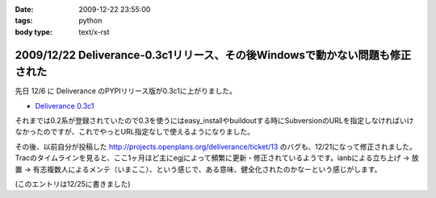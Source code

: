 :date: 2009-12-22 23:55:00
:tags: python
:body type: text/x-rst

=============================================================================
2009/12/22 Deliverance-0.3c1リリース、その後Windowsで動かない問題も修正された
=============================================================================

先日 12/6 に Deliverance のPYPIリリース版が0.3c1に上がりました。

* `Deliverance 0.3c1`_

それまでは0.2系が登録されていたので0.3を使うにはeasy_installやbuildoutする時にSubversionのURLを指定しなければいけなかったのですが、これでやっとURL指定なしで使えるようになりました。

その後、以前自分が投稿した http://projects.openplans.org/deliverance/ticket/13 のバグも、12/21になって修正されました。Tracのタイムラインを見ると、ここ1ヶ月ほど主にegjによって頻繁に更新・修正されているようです。ianbによる立ち上げ -> 放置 -> 有志複数人によるメンテ（いまここ）、という感じで、ある意味、健全化されたのかなーという感じがします。

(このエントリは12/25に書きました)

.. _`Deliverance 0.3c1`: http://pypi.python.org/pypi/Deliverance/0.3c1


.. :extend type: text/x-rst
.. :extend:

